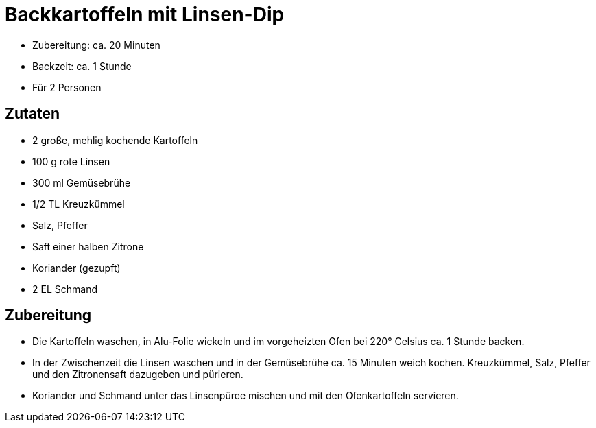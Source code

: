 = Backkartoffeln mit Linsen-Dip

* Zubereitung: ca. 20 Minuten
* Backzeit: ca. 1 Stunde
* Für 2 Personen

== Zutaten

* 2 große, mehlig kochende Kartoffeln
* 100 g rote Linsen
* 300 ml Gemüsebrühe
* 1/2 TL Kreuzkümmel
* Salz, Pfeffer
* Saft einer halben Zitrone
* Koriander (gezupft)
* 2 EL Schmand

== Zubereitung

- Die Kartoffeln waschen, in Alu-Folie wickeln und im vorgeheizten Ofen
bei 220° Celsius ca. 1 Stunde backen.
- In der Zwischenzeit die Linsen waschen und in der Gemüsebrühe ca. 15
Minuten weich kochen. Kreuzkümmel, Salz, Pfeffer und den Zitronensaft
dazugeben und pürieren.
- Koriander und Schmand unter das Linsenpüree mischen und mit den
Ofenkartoffeln servieren.
